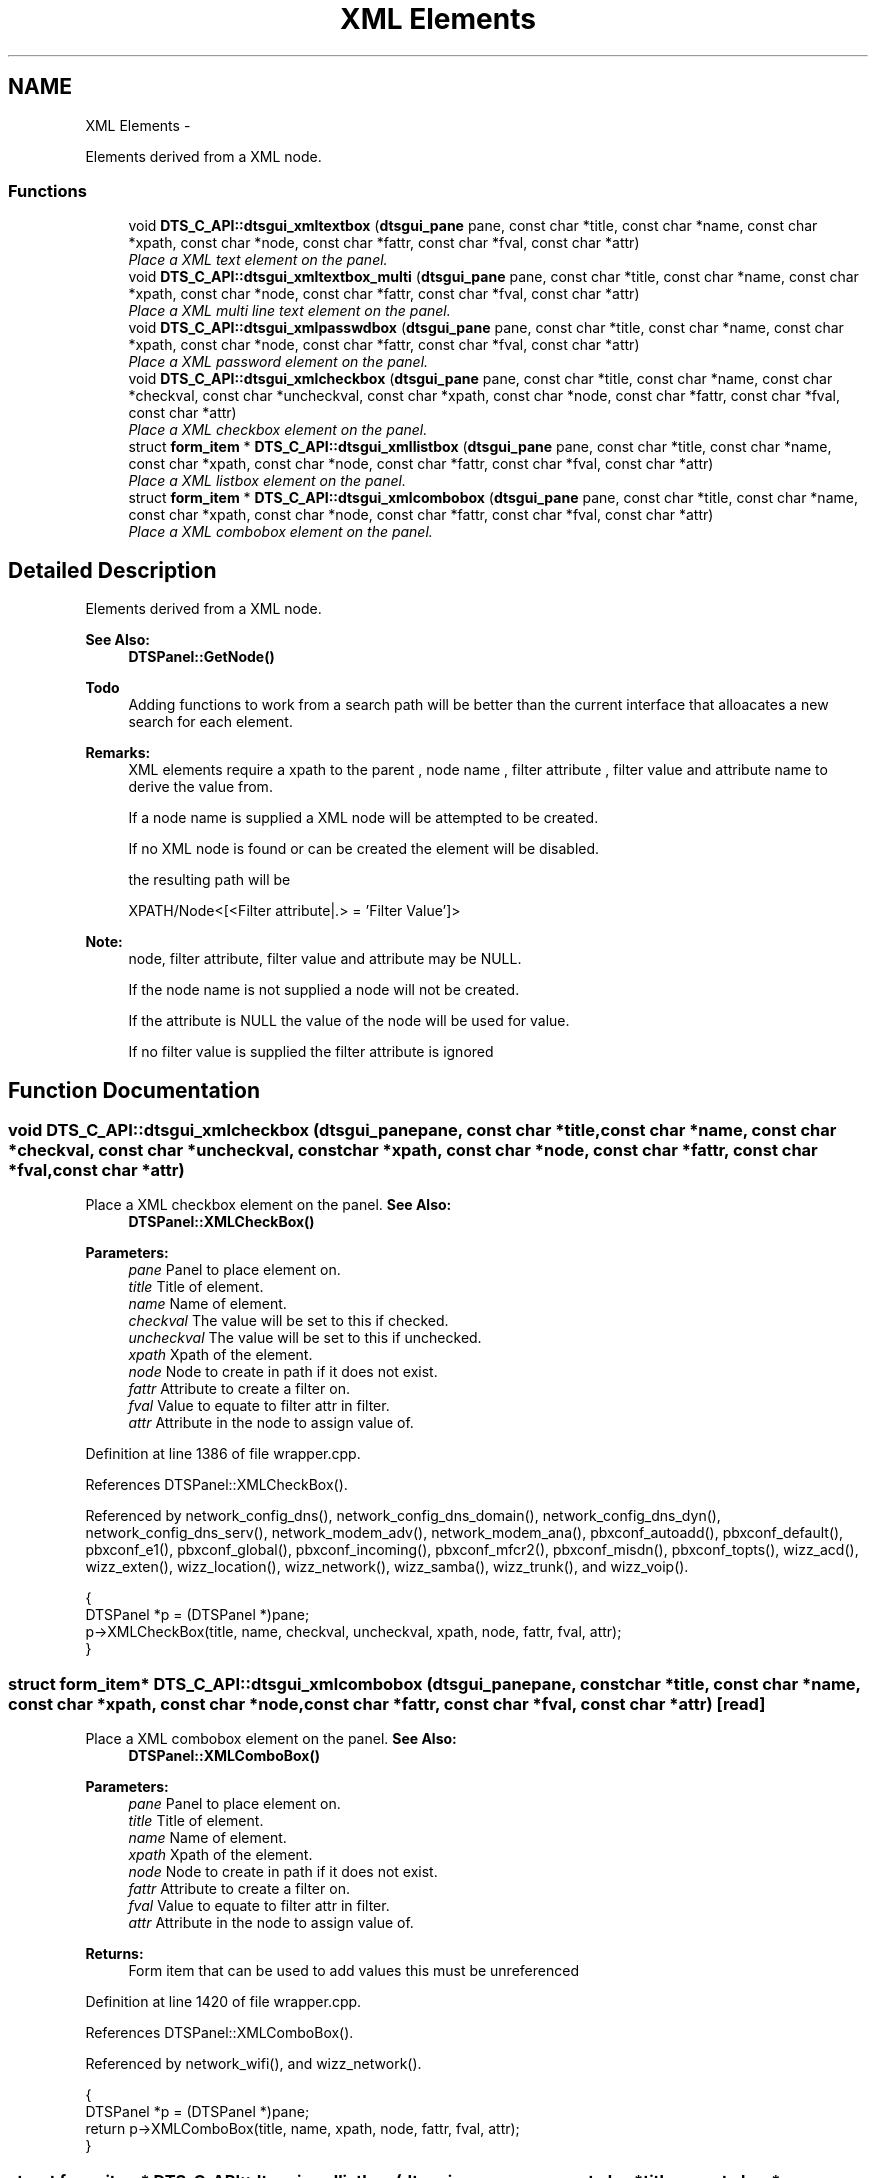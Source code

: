 .TH "XML Elements" 3 "Fri Oct 11 2013" "Version 0.00" "DTS Application wxWidgets GUI Library" \" -*- nroff -*-
.ad l
.nh
.SH NAME
XML Elements \- 
.PP
Elements derived from a XML node\&.  

.SS "Functions"

.in +1c
.ti -1c
.RI "void \fBDTS_C_API::dtsgui_xmltextbox\fP (\fBdtsgui_pane\fP pane, const char *title, const char *name, const char *xpath, const char *node, const char *fattr, const char *fval, const char *attr)"
.br
.RI "\fIPlace a XML text element on the panel\&. \fP"
.ti -1c
.RI "void \fBDTS_C_API::dtsgui_xmltextbox_multi\fP (\fBdtsgui_pane\fP pane, const char *title, const char *name, const char *xpath, const char *node, const char *fattr, const char *fval, const char *attr)"
.br
.RI "\fIPlace a XML multi line text element on the panel\&. \fP"
.ti -1c
.RI "void \fBDTS_C_API::dtsgui_xmlpasswdbox\fP (\fBdtsgui_pane\fP pane, const char *title, const char *name, const char *xpath, const char *node, const char *fattr, const char *fval, const char *attr)"
.br
.RI "\fIPlace a XML password element on the panel\&. \fP"
.ti -1c
.RI "void \fBDTS_C_API::dtsgui_xmlcheckbox\fP (\fBdtsgui_pane\fP pane, const char *title, const char *name, const char *checkval, const char *uncheckval, const char *xpath, const char *node, const char *fattr, const char *fval, const char *attr)"
.br
.RI "\fIPlace a XML checkbox element on the panel\&. \fP"
.ti -1c
.RI "struct \fBform_item\fP * \fBDTS_C_API::dtsgui_xmllistbox\fP (\fBdtsgui_pane\fP pane, const char *title, const char *name, const char *xpath, const char *node, const char *fattr, const char *fval, const char *attr)"
.br
.RI "\fIPlace a XML listbox element on the panel\&. \fP"
.ti -1c
.RI "struct \fBform_item\fP * \fBDTS_C_API::dtsgui_xmlcombobox\fP (\fBdtsgui_pane\fP pane, const char *title, const char *name, const char *xpath, const char *node, const char *fattr, const char *fval, const char *attr)"
.br
.RI "\fIPlace a XML combobox element on the panel\&. \fP"
.in -1c
.SH "Detailed Description"
.PP 
Elements derived from a XML node\&. 

\fBSee Also:\fP
.RS 4
\fBDTSPanel::GetNode()\fP 
.RE
.PP
\fBTodo\fP
.RS 4
Adding functions to work from a search path will be better than the current interface that alloacates a new search for each element\&. 
.RE
.PP
\fBRemarks:\fP
.RS 4
XML elements require a xpath to the parent , node name , filter attribute , filter value and attribute name to derive the value from\&. 
.PP
If a node name is supplied a XML node will be attempted to be created\&. 
.PP
If no XML node is found or can be created the element will be disabled\&. 
.PP
the resulting path will be 
.PP
.nf
XPATH/Node<[<Filter attribute|.> = 'Filter Value']>
.fi
.PP
 
.RE
.PP
\fBNote:\fP
.RS 4
node, filter attribute, filter value and attribute may be NULL\&. 
.PP
If the node name is not supplied a node will not be created\&. 
.PP
If the attribute is NULL the value of the node will be used for value\&. 
.PP
If no filter value is supplied the filter attribute is ignored 
.RE
.PP

.SH "Function Documentation"
.PP 
.SS "void DTS_C_API::dtsgui_xmlcheckbox (\fBdtsgui_pane\fPpane, const char *title, const char *name, const char *checkval, const char *uncheckval, const char *xpath, const char *node, const char *fattr, const char *fval, const char *attr)"

.PP
Place a XML checkbox element on the panel\&. \fBSee Also:\fP
.RS 4
\fBDTSPanel::XMLCheckBox()\fP 
.RE
.PP
\fBParameters:\fP
.RS 4
\fIpane\fP Panel to place element on\&. 
.br
\fItitle\fP Title of element\&. 
.br
\fIname\fP Name of element\&. 
.br
\fIcheckval\fP The value will be set to this if checked\&. 
.br
\fIuncheckval\fP The value will be set to this if unchecked\&. 
.br
\fIxpath\fP Xpath of the element\&. 
.br
\fInode\fP Node to create in path if it does not exist\&. 
.br
\fIfattr\fP Attribute to create a filter on\&. 
.br
\fIfval\fP Value to equate to filter attr in filter\&. 
.br
\fIattr\fP Attribute in the node to assign value of\&. 
.RE
.PP

.PP
Definition at line 1386 of file wrapper\&.cpp\&.
.PP
References DTSPanel::XMLCheckBox()\&.
.PP
Referenced by network_config_dns(), network_config_dns_domain(), network_config_dns_dyn(), network_config_dns_serv(), network_modem_adv(), network_modem_ana(), pbxconf_autoadd(), pbxconf_default(), pbxconf_e1(), pbxconf_global(), pbxconf_incoming(), pbxconf_mfcr2(), pbxconf_misdn(), pbxconf_topts(), wizz_acd(), wizz_exten(), wizz_location(), wizz_network(), wizz_samba(), wizz_trunk(), and wizz_voip()\&.
.PP
.nf
                                                                                                                                                                                                                                {
    DTSPanel *p = (DTSPanel *)pane;
    p->XMLCheckBox(title, name, checkval, uncheckval, xpath, node, fattr, fval, attr);
}
.fi
.SS "struct \fBform_item\fP* DTS_C_API::dtsgui_xmlcombobox (\fBdtsgui_pane\fPpane, const char *title, const char *name, const char *xpath, const char *node, const char *fattr, const char *fval, const char *attr)\fC [read]\fP"

.PP
Place a XML combobox element on the panel\&. \fBSee Also:\fP
.RS 4
\fBDTSPanel::XMLComboBox()\fP 
.RE
.PP
\fBParameters:\fP
.RS 4
\fIpane\fP Panel to place element on\&. 
.br
\fItitle\fP Title of element\&. 
.br
\fIname\fP Name of element\&. 
.br
\fIxpath\fP Xpath of the element\&. 
.br
\fInode\fP Node to create in path if it does not exist\&. 
.br
\fIfattr\fP Attribute to create a filter on\&. 
.br
\fIfval\fP Value to equate to filter attr in filter\&. 
.br
\fIattr\fP Attribute in the node to assign value of\&. 
.RE
.PP
\fBReturns:\fP
.RS 4
Form item that can be used to add values this must be unreferenced 
.RE
.PP

.PP
Definition at line 1420 of file wrapper\&.cpp\&.
.PP
References DTSPanel::XMLComboBox()\&.
.PP
Referenced by network_wifi(), and wizz_network()\&.
.PP
.nf
                                                                                                                                                                                        {
    DTSPanel *p = (DTSPanel *)pane;
    return p->XMLComboBox(title, name, xpath, node, fattr, fval, attr);
}
.fi
.SS "struct \fBform_item\fP* DTS_C_API::dtsgui_xmllistbox (\fBdtsgui_pane\fPpane, const char *title, const char *name, const char *xpath, const char *node, const char *fattr, const char *fval, const char *attr)\fC [read]\fP"

.PP
Place a XML listbox element on the panel\&. \fBSee Also:\fP
.RS 4
\fBDTSPanel::XMLListBox()\fP 
.RE
.PP
\fBParameters:\fP
.RS 4
\fIpane\fP Panel to place element on\&. 
.br
\fItitle\fP Title of element\&. 
.br
\fIname\fP Name of element\&. 
.br
\fIxpath\fP Xpath of the element\&. 
.br
\fInode\fP Node to create in path if it does not exist\&. 
.br
\fIfattr\fP Attribute to create a filter on\&. 
.br
\fIfval\fP Value to equate to filter attr in filter\&. 
.br
\fIattr\fP Attribute in the node to assign value of\&. 
.RE
.PP
\fBReturns:\fP
.RS 4
Form item that can be used to add values this must be unreferenced 
.RE
.PP

.PP
Definition at line 1403 of file wrapper\&.cpp\&.
.PP
References DTSPanel::XMLListBox()\&.
.PP
Referenced by network_adsl_link(), network_config(), network_modem(), network_modem_ana(), network_tos(), pbxconf_default(), pbxconf_e1(), pbxconf_global(), pbxconf_incoming(), pbxconf_mfcr2(), pbxconf_trunk(), wizz_exten(), wizz_location(), wizz_trunk(), and wizz_voip()\&.
.PP
.nf
                                                                                                                                                                                       {
    DTSPanel *p = (DTSPanel *)pane;
    return p->XMLListBox(title, name, xpath, node, fattr, fval, attr);
}
.fi
.SS "void DTS_C_API::dtsgui_xmlpasswdbox (\fBdtsgui_pane\fPpane, const char *title, const char *name, const char *xpath, const char *node, const char *fattr, const char *fval, const char *attr)"

.PP
Place a XML password element on the panel\&. \fBSee Also:\fP
.RS 4
\fBDTSPanel::XMLPasswdBox()\fP 
.RE
.PP
\fBParameters:\fP
.RS 4
\fIpane\fP Panel to place element on\&. 
.br
\fItitle\fP Title of element\&. 
.br
\fIname\fP Name of element\&. 
.br
\fIxpath\fP Xpath of the element\&. 
.br
\fInode\fP Node to create in path if it does not exist\&. 
.br
\fIfattr\fP Attribute to create a filter on\&. 
.br
\fIfval\fP Value to equate to filter attr in filter\&. 
.br
\fIattr\fP Attribute in the node to assign value of\&. 
.RE
.PP

.PP
Definition at line 1368 of file wrapper\&.cpp\&.
.PP
References DTSPanel::XMLPasswdBox()\&.
.PP
Referenced by pbxconf_global()\&.
.PP
.nf
                                                                                                                                                                                   {
    DTSPanel *p = (DTSPanel *)pane;
    p->XMLPasswdBox(title, name, xpath, node, fattr, fval, attr, wxTE_LEFT | wxTE_PROCESS_ENTER);
}
.fi
.SS "void DTS_C_API::dtsgui_xmltextbox (\fBdtsgui_pane\fPpane, const char *title, const char *name, const char *xpath, const char *node, const char *fattr, const char *fval, const char *attr)"

.PP
Place a XML text element on the panel\&. \fBSee Also:\fP
.RS 4
\fBDTSPanel::XMLTextBox()\fP 
.RE
.PP
\fBParameters:\fP
.RS 4
\fIpane\fP Panel to place element on\&. 
.br
\fItitle\fP Title of element\&. 
.br
\fIname\fP Name of element\&. 
.br
\fIxpath\fP Xpath of the element\&. 
.br
\fInode\fP Node to create in path if it does not exist\&. 
.br
\fIfattr\fP Attribute to create a filter on\&. 
.br
\fIfval\fP Value to equate to filter attr in filter\&. 
.br
\fIattr\fP Attribute in the node to assign value of\&. 
.RE
.PP

.PP
Definition at line 1336 of file wrapper\&.cpp\&.
.PP
References DTSPanel::XMLTextBox()\&.
.PP
Referenced by network_adsl_link(), network_adsl_user(), network_config(), network_config_dns(), network_config_dns_domain(), network_config_dns_domain_server(), network_config_dns_dyn(), network_config_dns_host(), network_config_dns_serv(), network_config_dns_zone(), network_iface_pane(), network_iface_pane_cb(), network_modem(), network_modem_adv(), network_modem_ana(), network_route(), network_tos(), network_wan(), network_wifi(), pbxconf_acd(), pbxconf_autoadd(), pbxconf_default(), pbxconf_global(), pbxconf_location(), pbxconf_mfcr2(), pbxconf_misdn(), pbxconf_numplan(), pbxconf_topts(), pbxconf_trunk(), wizz_acd(), wizz_custinfo(), wizz_dnsinfo(), wizz_dyndns(), wizz_exten(), wizz_location(), wizz_netinfo(), wizz_network(), wizz_samba(), wizz_trunk(), and wizz_x509()\&.
.PP
.nf
                                                                                                                                                                                 {
    DTSPanel *p = (DTSPanel *)pane;
    p->XMLTextBox(title, name, xpath, node, fattr, fval, attr, wxTE_LEFT | wxTE_PROCESS_ENTER, 1);
}
.fi
.SS "void DTS_C_API::dtsgui_xmltextbox_multi (\fBdtsgui_pane\fPpane, const char *title, const char *name, const char *xpath, const char *node, const char *fattr, const char *fval, const char *attr)"

.PP
Place a XML multi line text element on the panel\&. \fBSee Also:\fP
.RS 4
\fBDTSPanel::XMLTextBox()\fP 
.RE
.PP
\fBParameters:\fP
.RS 4
\fIpane\fP Panel to place element on\&. 
.br
\fItitle\fP Title of element\&. 
.br
\fIname\fP Name of element\&. 
.br
\fIxpath\fP Xpath of the element\&. 
.br
\fInode\fP Node to create in path if it does not exist\&. 
.br
\fIfattr\fP Attribute to create a filter on\&. 
.br
\fIfval\fP Value to equate to filter attr in filter\&. 
.br
\fIattr\fP Attribute in the node to assign value of\&. 
.RE
.PP

.PP
Definition at line 1352 of file wrapper\&.cpp\&.
.PP
References DTSPanel::XMLTextBox()\&.
.PP
Referenced by wizz_custinfo()\&.
.PP
.nf
                                                                                                                                                                                       {
    DTSPanel *p = (DTSPanel *)pane;
    p->XMLTextBox(title, name, xpath, node, fattr, fval, attr, wxTE_MULTILINE, 5);
}
.fi
.SH "Author"
.PP 
Generated automatically by Doxygen for DTS Application wxWidgets GUI Library from the source code\&.
